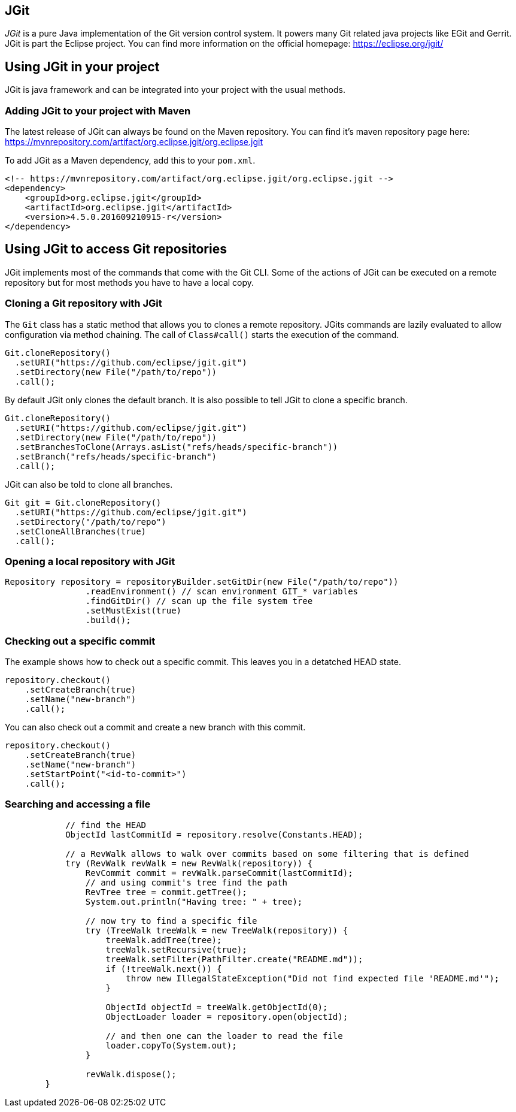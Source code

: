 == JGit

_JGit_ is a pure Java implementation of the Git version control system.
It powers many Git related java projects like EGit and Gerrit.
JGit is part the Eclipse project.
You can find more information on the official homepage: https://eclipse.org/jgit/

== Using JGit in your project

JGit is java framework and can be integrated into your project with the usual methods.

=== Adding JGit to your project with Maven

The latest release of JGit can always be found on the Maven repository.
You can find it's maven repository page here:
https://mvnrepository.com/artifact/org.eclipse.jgit/org.eclipse.jgit

To add JGit as a Maven dependency, add this to your `pom.xml`.

[source, xml]
----
<!-- https://mvnrepository.com/artifact/org.eclipse.jgit/org.eclipse.jgit -->
<dependency>
    <groupId>org.eclipse.jgit</groupId>
    <artifactId>org.eclipse.jgit</artifactId>
    <version>4.5.0.201609210915-r</version>
</dependency>
----

== Using JGit to access Git repositories

JGit implements most of the commands that come with the Git CLI.
Some of the actions of JGit can be executed on a remote repository but for most methods you have to have a local copy.

=== Cloning a Git repository with JGit

The `Git` class has a static method that allows you to clones a remote repository.
JGits commands are lazily evaluated to allow configuration via method chaining.
The call of `Class#call()` starts the execution of the command.

[source, java]
----
Git.cloneRepository()
  .setURI("https://github.com/eclipse/jgit.git")
  .setDirectory(new File("/path/to/repo"))
  .call();
----

By default JGit only clones the default branch.
It is also possible to tell JGit to clone a specific branch.

[source, java]
----
Git.cloneRepository()
  .setURI("https://github.com/eclipse/jgit.git")
  .setDirectory(new File("/path/to/repo"))
  .setBranchesToClone(Arrays.asList("refs/heads/specific-branch"))
  .setBranch("refs/heads/specific-branch")
  .call();
----

JGit can also be told to clone all branches.

[source, java]
----
Git git = Git.cloneRepository()
  .setURI("https://github.com/eclipse/jgit.git")
  .setDirectory("/path/to/repo")
  .setCloneAllBranches(true)
  .call();
----


=== Opening a local repository with JGit

[source, java]
----
Repository repository = repositoryBuilder.setGitDir(new File("/path/to/repo"))
                .readEnvironment() // scan environment GIT_* variables
                .findGitDir() // scan up the file system tree
                .setMustExist(true)
                .build();
----

=== Checking out a specific commit

The example shows how to check out a specific commit.
This leaves you in a detatched HEAD state.

[source, java]
----
repository.checkout()
    .setCreateBranch(true)
    .setName("new-branch")
    .call();
----

You can also check out a commit and create a new branch with this commit.

[source, java]
----
repository.checkout()
    .setCreateBranch(true)
    .setName("new-branch")
    .setStartPoint("<id-to-commit>")
    .call();
----

=== Searching and accessing a file

[source, java]
----
            // find the HEAD
            ObjectId lastCommitId = repository.resolve(Constants.HEAD);

            // a RevWalk allows to walk over commits based on some filtering that is defined
            try (RevWalk revWalk = new RevWalk(repository)) {
                RevCommit commit = revWalk.parseCommit(lastCommitId);
                // and using commit's tree find the path
                RevTree tree = commit.getTree();
                System.out.println("Having tree: " + tree);

                // now try to find a specific file
                try (TreeWalk treeWalk = new TreeWalk(repository)) {
                    treeWalk.addTree(tree);
                    treeWalk.setRecursive(true);
                    treeWalk.setFilter(PathFilter.create("README.md"));
                    if (!treeWalk.next()) {
                        throw new IllegalStateException("Did not find expected file 'README.md'");
                    }

                    ObjectId objectId = treeWalk.getObjectId(0);
                    ObjectLoader loader = repository.open(objectId);

                    // and then one can the loader to read the file
                    loader.copyTo(System.out);
                }

                revWalk.dispose();
        }
----
